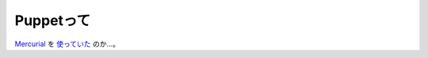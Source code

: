 Puppetって
==========

`Mercurial <http://www.selenic.com/mercurial/wiki/>`_ を `使っていた <http://gihyo.jp/admin/serial/01/puppet/0011>`_ のか…。






.. author:: default
.. categories:: nonsense
.. tags::
.. comments::
